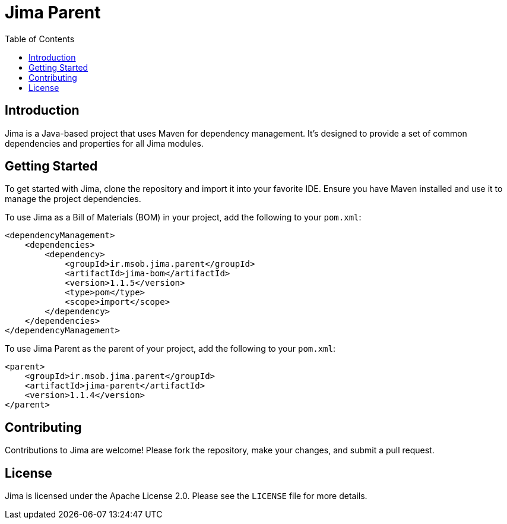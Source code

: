 = Jima Parent
:toc: left
:icons: font
:source-highlighter: rouge

== Introduction

Jima is a Java-based project that uses Maven for dependency management. It's designed to provide a set of common dependencies and properties for all Jima modules.

== Getting Started

To get started with Jima, clone the repository and import it into your favorite IDE. Ensure you have Maven installed and use it to manage the project dependencies.

To use Jima as a Bill of Materials (BOM) in your project, add the following to your `pom.xml`:

[source,xml]
----
<dependencyManagement>
    <dependencies>
        <dependency>
            <groupId>ir.msob.jima.parent</groupId>
            <artifactId>jima-bom</artifactId>
            <version>1.1.5</version>
            <type>pom</type>
            <scope>import</scope>
        </dependency>
    </dependencies>
</dependencyManagement>
----

To use Jima Parent as the parent of your project, add the following to your `pom.xml`:

[source,xml]
----
<parent>
    <groupId>ir.msob.jima.parent</groupId>
    <artifactId>jima-parent</artifactId>
    <version>1.1.4</version>
</parent>
----

== Contributing

Contributions to Jima are welcome! Please fork the repository, make your changes, and submit a pull request.

== License

Jima is licensed under the Apache License 2.0. Please see the `LICENSE` file for more details.
